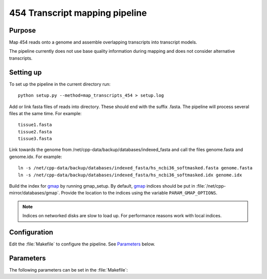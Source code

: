 *******************************
454 Transcript mapping pipeline
*******************************

Purpose
-------

Map 454 reads onto a genome and assemble overlapping
transcripts into transcript models.

The pipeline currently does not use base quality information
during mapping and does not consider alternative transcripts.


Setting up
----------

To set up the pipeline in the current directory run::

   python setup.py --method=map_transcripts_454 > setup.log

Add or link fasta files of reads into directory. These should end
with the suffix .fasta. The pipeline will process several files at the same time.
For example::

   tissue1.fasta
   tissue2.fasta
   tissue3.fasta

Link towards the genome from /net/cpp-data/backup/databases/indexed_fasta and
call the files genome.fasta and genome.idx. For example::
       
   ln -s /net/cpp-data/backup/databases/indexed_fasta/hs_ncbi36_softmasked.fasta genome.fasta
   ln -s /net/cpp-data/backup/databases/indexed_fasta/hs_ncbi36_softmasked.idx genome.idx

Build the index for `gmap`_ by running gmap_setup. By default, `gmap`_ indices should be put
in :file:`/net/cpp-mirror/databases/gmap`. Provide the location to the indices using
the variable ``PARAM_GMAP_OPTIONS``.

.. note::

   Indices on networked disks are slow to load up. For performance reasons 
   work with local indices.

Configuration
-------------

Edit the :file:`Makefile` to configure the pipeline. See Parameters_ below.

Parameters
----------

The following parameters can be set in the :file:`Makefile`:

.. report:: Trackers.MakefileParameters
   :render: glossary
   :tracks: Makefile.map_transcripts_454
   :transpose:

   Overview of pipeline parameters.


.. _gmap: http://www.molecularevolution.org/software/genomics/gmap
